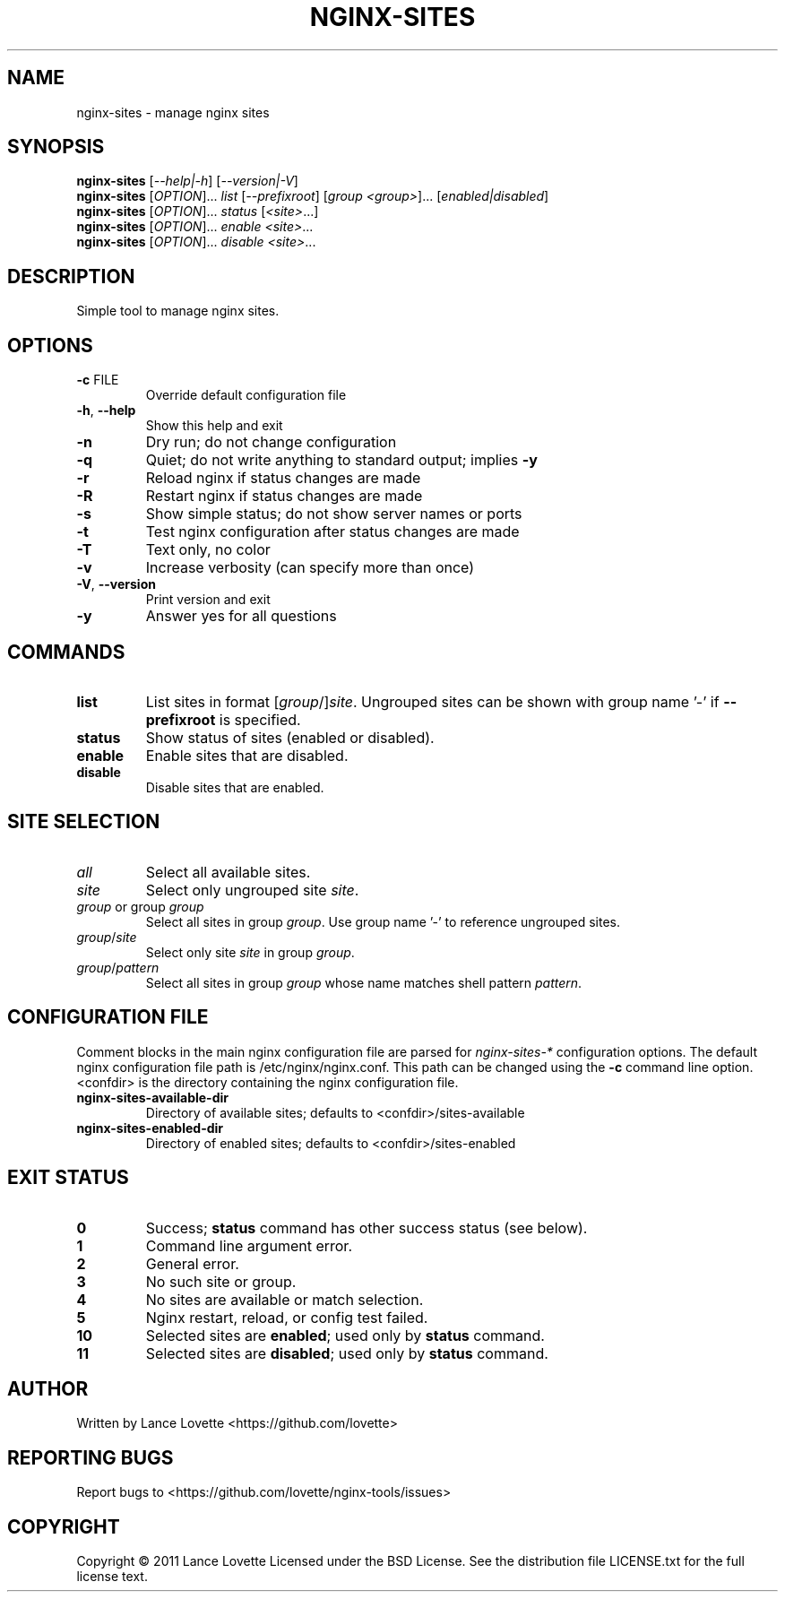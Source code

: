 .\" DO NOT MODIFY THIS FILE!  It was generated by help2man 1.36.
.TH NGINX-SITES "1" "February 2011" "nginx-sites 1.0.5" "User Commands"
.SH NAME
nginx-sites \- manage nginx sites
.SH SYNOPSIS
.B nginx-sites
[\fI--help|-h\fR] [\fI--version|-V\fR]
.br
.B nginx-sites
[\fIOPTION\fR]... \fIlist \fR[\fI--prefixroot\fR] [\fIgroup <group>\fR]... [\fIenabled|disabled\fR]
.br
.B nginx-sites
[\fIOPTION\fR]... \fIstatus \fR[\fI<site>\fR...]
.br
.B nginx-sites
[\fIOPTION\fR]... \fIenable <site>\fR...
.br
.B nginx-sites
[\fIOPTION\fR]... \fIdisable <site>\fR...
.SH DESCRIPTION
Simple tool to manage nginx sites.
.SH OPTIONS
.TP
\fB\-c\fR FILE
Override default configuration file
.TP
\fB\-h\fR, \fB\-\-help\fR
Show this help and exit
.TP
\fB\-n\fR
Dry run; do not change configuration
.TP
\fB\-q\fR
Quiet; do not write anything to standard output; implies \fB\-y\fR
.TP
\fB\-r\fR
Reload nginx if status changes are made
.TP
\fB\-R\fR
Restart nginx if status changes are made
.TP
\fB\-s\fR
Show simple status; do not show server names or ports
.TP
\fB\-t\fR
Test nginx configuration after status changes are made
.TP
\fB\-T\fR
Text only, no color
.TP
\fB\-v\fR
Increase verbosity (can specify more than once)
.TP
\fB\-V\fR, \fB\-\-version\fR
Print version and exit
.TP
\fB\-y\fR
Answer yes for all questions
.SH COMMANDS
.TP
\fBlist\fR
List sites in format [\fIgroup\fR/]\fIsite\fR. Ungrouped sites can be
shown with group name '-' if \fB--prefixroot\fR is specified.
.TP
\fBstatus\fR
Show status of sites (enabled or disabled).
.TP
\fBenable\fR
Enable sites that are disabled.
.TP
\fBdisable\fR
Disable sites that are enabled.
.SH "SITE SELECTION"
.TP
\fIall\fR
Select all available sites.
.TP
\fIsite\fR
Select only ungrouped site \fIsite\fR.
.TP
\fIgroup\fR or group \fIgroup\fR
Select all sites in group \fIgroup\fR.
Use group name '-' to reference ungrouped sites.
.TP
\fIgroup\fR/\fIsite\fR
Select only site \fIsite\fR in group \fIgroup\fR.
.TP
\fIgroup\fR/\fIpattern\fR
Select all sites in group \fIgroup\fR whose name matches shell pattern \fIpattern\fR.
.SH "CONFIGURATION FILE"
Comment blocks in the main nginx configuration file are parsed for
\fInginx-sites-*\fR configuration options.
The default nginx configuration file path is /etc/nginx/nginx.conf.
This path can be changed using the \fB\-c\fR command line option.
<confdir> is the directory containing the nginx configuration file.
.TP
\fBnginx-sites-available-dir\fR
Directory of available sites;
defaults to <confdir>/sites-available
.TP
\fBnginx-sites-enabled-dir\fR
Directory of enabled sites;
defaults to <confdir>/sites-enabled
.SH "EXIT STATUS"
.TP
\fB0\fR
Success; \fBstatus\fR command has other success status (see below).
.TP
\fB1\fR
Command line argument error.
.TP
\fB2\fR
General error.
.TP
\fB3\fR
No such site or group.
.TP
\fB4\fR
No sites are available or match selection.
.TP
\fB5\fR
Nginx restart, reload, or config test failed.
.TP
\fB10\fR
Selected sites are \fBenabled\fR; used only by \fBstatus\fR command.
.TP
\fB11\fR
Selected sites are \fBdisabled\fR; used only by \fBstatus\fR command.
.SH AUTHOR
Written by Lance Lovette <https://github.com/lovette>
.SH "REPORTING BUGS"
Report bugs to <https://github.com/lovette/nginx\-tools/issues>
.SH COPYRIGHT
Copyright \(co 2011 Lance Lovette
Licensed under the BSD License.
See the distribution file LICENSE.txt for the full license text.
